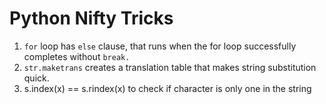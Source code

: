* Python Nifty Tricks
1. =for= loop has =else= clause, that runs when the for loop successfully
   completes without =break.=
2. =str.maketrans= creates a translation table that makes string
   substitution quick.
3. s.index(x) == s.rindex(x) to check if character is only one in the string

